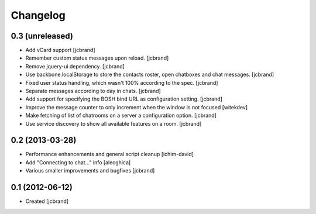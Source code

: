 Changelog
=========

0.3 (unreleased)
----------------

- Add vCard support 
  [jcbrand]
- Remember custom status messages upon reload. 
  [jcbrand] 
- Remove jquery-ui dependency. 
  [jcbrand]
- Use backbone.localStorage to store the contacts roster, open chatboxes and
  chat messages. 
  [jcbrand]
- Fixed user status handling, which wasn't 100% according to the spec. 
  [jcbrand]
- Separate messages according to day in chats. 
  [jcbrand]
- Add support for specifying the BOSH bind URL as configuration setting.
  [jcbrand]
- Improve the message counter to only increment when the window is not focused 
  [witekdev]
- Make fetching of list of chatrooms on a server a configuration option.
  [jcbrand]
- Use service discovery to show all available features on a room.
  [jcbrand]


0.2 (2013-03-28)
----------------

- Performance enhancements and general script cleanup [ichim-david]
- Add "Connecting to chat..." info [alecghica]
- Various smaller improvements and bugfixes [jcbrand]


0.1 (2012-06-12)
----------------

- Created [jcbrand]
